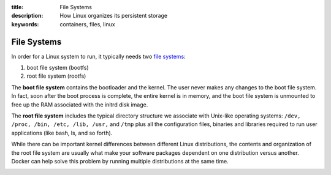 :title: File Systems
:description: How Linux organizes its persistent storage
:keywords: containers, files, linux

.. _filesystem_def:

File Systems
============

.. image:: images/docker-filesystems-generic.png

In order for a Linux system to run, it typically needs two `file
systems <http://en.wikipedia.org/wiki/Filesystem>`_:

1. boot file system (bootfs)
2. root file system (rootfs)

The **boot file system** contains the bootloader and the kernel. The
user never makes any changes to the boot file system. In fact, soon
after the boot process is complete, the entire kernel is in memory,
and the boot file system is unmounted to free up the RAM associated
with the initrd disk image.


The **root file system** includes the typical directory structure we
associate with Unix-like operating systems: ``/dev, /proc, /bin, /etc,
/lib, /usr,`` and ``/tmp`` plus all the configuration files, binaries
and libraries required to run user applications (like bash, ls, and so
forth). 

While there can be important kernel differences between different
Linux distributions, the contents and organization of the root file
system are usually what make your software packages dependent on one
distribution versus another. Docker can help solve this problem by
running multiple distributions at the same time.

.. image:: images/docker-filesystems-multiroot.png

